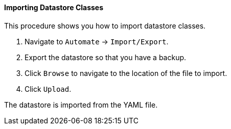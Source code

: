 ==== Importing Datastore Classes

This procedure shows you how to import datastore classes.

. Navigate to `Automate` -> `Import/Export`.

. Export the datastore so that you have a backup.

. Click `Browse` to navigate to the location of the file to import.

. Click `Upload`.

The datastore is imported from the YAML file.
